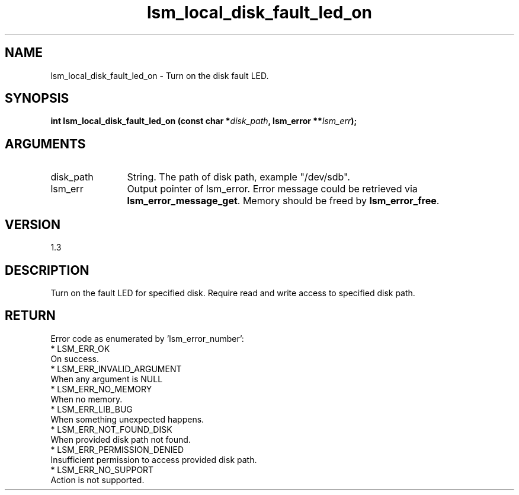 .TH "lsm_local_disk_fault_led_on" 3 "lsm_local_disk_fault_led_on" "October 2017" "Libstoragemgmt C API Manual" 
.SH NAME
lsm_local_disk_fault_led_on \- Turn on the disk fault LED.
.SH SYNOPSIS
.B "int" lsm_local_disk_fault_led_on
.BI "(const char *" disk_path ","
.BI "lsm_error **" lsm_err ");"
.SH ARGUMENTS
.IP "disk_path" 12
String. The path of disk path, example "/dev/sdb".
.IP "lsm_err" 12
Output pointer of lsm_error. Error message could be retrieved via
\fBlsm_error_message_get\fP. Memory should be freed by \fBlsm_error_free\fP.
.SH "VERSION"
1.3
.SH "DESCRIPTION"
Turn on the fault LED for specified disk.
Require read and write access to specified disk path.
.SH "RETURN"
Error code as enumerated by 'lsm_error_number':
    * LSM_ERR_OK
        On success.
    * LSM_ERR_INVALID_ARGUMENT
        When any argument is NULL
    * LSM_ERR_NO_MEMORY
        When no memory.
    * LSM_ERR_LIB_BUG
        When something unexpected happens.
    * LSM_ERR_NOT_FOUND_DISK
        When provided disk path not found.
    * LSM_ERR_PERMISSION_DENIED
        Insufficient permission to access provided disk path.
    * LSM_ERR_NO_SUPPORT
        Action is not supported.
